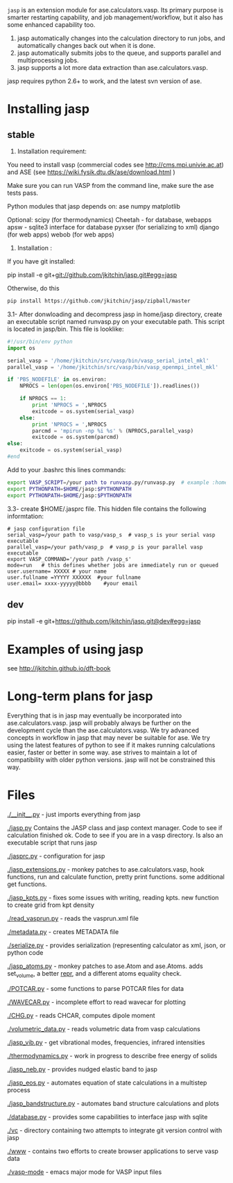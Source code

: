 =jasp= is an extension module for ase.calculators.vasp.  Its primary purpose is smarter restarting capability, and job management/workflow, but it also has some enhanced capability too.

1. jasp automatically changes into the calculation directory to run jobs, and automatically changes back out when it is done.
2. jasp automatically submits jobs to the queue, and supports parallel and multiprocessing jobs.
3. jasp supports a lot more data extraction than ase.calculators.vasp.

jasp requires python 2.6+ to work, and the latest svn version of ase.

* Installing jasp
** stable
2. Installation  requirement:
You need to install vasp (commercial codes see http://cms.mpi.univie.ac.at) 
and ASE  (see https://wiki.fysik.dtu.dk/ase/download.html )

Make sure you can run VASP from the command line, make sure the ase tests pass. 

Python modules that jasp depends on:
ase
numpy
matplotlib



Optional:
scipy (for thermodynamics)
Cheetah - for database, webapps
apsw - sqlite3 interface for database
pyxser (for serializing to xml)
django (for web apps)
webob (for web apps)

3. Installation :

If you have git installed:

pip install -e git+git://github.com/jkitchin/jasp.git#egg=jasp

Otherwise, do this
#+BEGIN_SRC sh
pip install https://github.com/jkitchin/jasp/zipball/master
#+END_SRC

3.1- After donwloading and decompress jasp in home/jasp directory,
create an executable script named runvasp.py on your executable path.  This script is located in jasp/bin.
This file is looklike:
#+BEGIN_SRC python
#!/usr/bin/env python
import os

serial_vasp = '/home/jkitchin/src/vasp/bin/vasp_serial_intel_mkl'
parallel_vasp = '/home/jkitchin/src/vasp/bin/vasp_openmpi_intel_mkl'

if 'PBS_NODEFILE' in os.environ:
    NPROCS = len(open(os.environ['PBS_NODEFILE']).readlines())

    if NPROCS == 1:
        print 'NPROCS = ',NPROCS
        exitcode = os.system(serial_vasp)
    else:
        print 'NPROCS = ',NPROCS
        parcmd = 'mpirun -np %i %s' % (NPROCS,parallel_vasp)
        exitcode = os.system(parcmd)
else:
    exitcode = os.system(serial_vasp)
#end
#+END_SRC

Add  to your .bashrc this lines commands:

#+BEGIN_SRC sh
export VASP_SCRIPT=/your path to runvasp.py/runvasp.py  # example :home/jasp/bin
export PYTHONPATH=$HOME/jasp:$PYTHONPATH
export PYTHONPATH=$HOME/jasp:$PYTHONPATH
#+END_SRC

3.3-  create $HOME/.jasprc file. This hidden file contains the following informtation:


#+BEGIN_EXAMPLE
# jasp configuration file
serial_vasp=/your path to vasp/vasp_s  # vasp_s is your serial vasp executable
parallel_vasp=/your path/vasp_p  # vasp_p is your parallel vasp executable
export VASP_COMMAND='/your path /vasp_s'
mode=run   # this defines whether jobs are immediately run or queued
user.username= XXXXX # your name
user.fullname =YYYYY XXXXXX  #your fullname
user.email= xxxx-yyyyy@bbbb    #your email
#+END_EXAMPLE


** dev
pip install -e git+https://github.com/jkitchin/jasp.git@dev#egg=jasp
* Examples of using jasp
see http://jkitchin.github.io/dft-book

* Long-term plans for jasp
Everything that is in jasp may eventually be incorporated into ase.calculators.vasp. jasp will probably always be further on the development cycle than the ase.calculators.vasp. We try advanced concepts in workflow in jasp that may never be suitable for ase. We try using the latest features of python to see if it makes running calculations easier, faster or better in some way. ase strives to maintain a lot of compatibility with older python versions. jasp will not be constrained this way.
* Files

[[./__init__.py]] - just imports everything from jasp

[[./jasp.py]]
Contains the JASP class and jasp context manager. Code to see if calculation finished ok. Code to see if you are in a vasp directory. Is also an executable script that runs jasp

[[./jasprc.py]] - configuration for jasp

[[./jasp_extensions.py]] - monkey patches to ase.calculators.vasp, hook functions, run and calculate function, pretty print functions. some additional get functions.

[[./jasp_kpts.py]] - fixes some issues with writing, reading kpts. new function to create grid from kpt density

[[./read_vasprun.py]] - reads the vasprun.xml file

[[./metadata.py]] - creates METADATA file

[[./serialize.py]] - provides serialization (representing calculator as xml, json, or python code

[[./jasp_atoms.py]] - monkey patches to ase.Atom and ase.Atoms. adds set_volume, a better __repr__, and a different atoms equality check.

[[./POTCAR.py]] - some functions to parse POTCAR files for data

[[./WAVECAR.py]] - incomplete effort to read wavecar for plotting

[[./CHG.py]] - reads CHCAR, computes dipole moment

[[./volumetric_data.py]] - reads volumetric data from vasp calculations

[[./jasp_vib.py]] - get vibrational modes, frequencies, infrared intensities

[[./thermodynamics.py]] - work in progress to describe free energy of solids

[[./jasp_neb.py]] - provides nudged elastic band to jasp

[[./jasp_eos.py]] - automates equation of state calculations in a multistep process

[[./jasp_bandstructure.py]] - automates band structure calculations and plots

[[./database.py]] - provides some capabilities to interface jasp with sqlite

[[./vc]] - directory containing two attempts to integrate git version control with jasp

[[./www]] - contains two efforts to create browser applications to serve vasp data

[[./vasp-mode]] - emacs major mode for VASP input files
